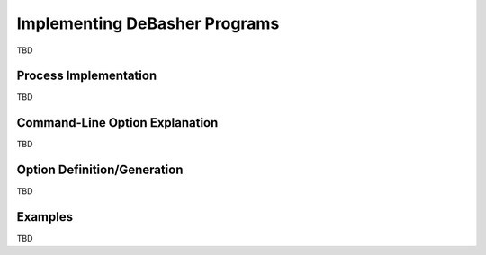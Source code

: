 Implementing DeBasher Programs
==============================

TBD

Process Implementation
----------------------

TBD

Command-Line Option Explanation
-------------------------------

TBD

Option Definition/Generation
----------------------------

TBD

Examples
--------

TBD
